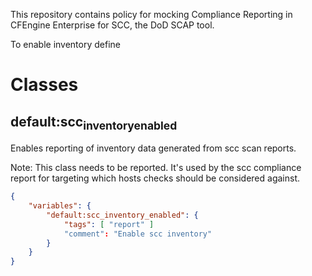 This repository contains policy for mocking Compliance Reporting in CFEngine Enterprise for SCC, the DoD SCAP tool.

To enable inventory define
* Classes
** default:scc_inventory_enabled

Enables reporting of inventory data generated from scc scan reports.

Note: This class needs to be reported. It's used by the scc compliance report for targeting which hosts checks should be considered against.

#+begin_src json
  {
      "variables": {
          "default:scc_inventory_enabled": {
              "tags": [ "report" ]
              "comment": "Enable scc inventory"
          }
      }
  }
#+end_src
